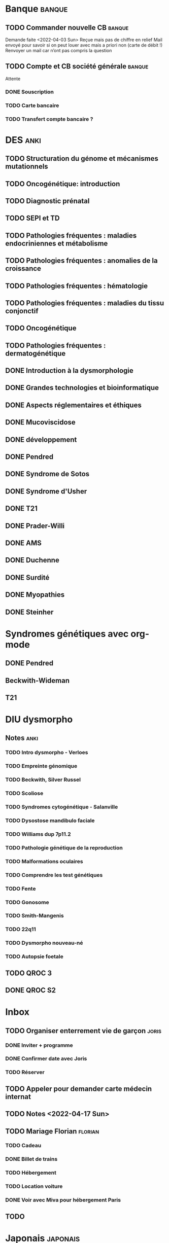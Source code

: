 * Banque :banque:
** TODO Commander nouvelle CB :banque:
Demande faite <2022-04-03 Sun>
Reçue mais pas de chiffre en relief
Mail envoyé pour savoir si on peut louer avec mais a priori non (carte de débit !)
Renvoyer un mail car n’ont pas compris la question
** TODO Compte et CB société générale :banque:
Attente
*** DONE Souscription
CLOSED: [2022-04-23 Sat 17:13]
*** TODO Carte bancaire
*** TODO Transfert compte bancaire ?
* DES :anki:
:PROPERTIES:
:CATEGORY: DES
:END:
** TODO Structuration du génome et mécanismes mutationnels
** TODO Oncogénétique: introduction
** TODO Diagnostic prénatal
** TODO SEPI et TD
** TODO Pathologies fréquentes : maladies endocriniennes et métabolisme
** TODO Pathologies fréquentes : anomalies de la croissance
** TODO Pathologies fréquentes : hématologie
** TODO Pathologies fréquentes : maladies du tissu conjonctif
** TODO Oncogénétique
** TODO Pathologies fréquentes : dermatogénétique
** DONE Introduction à la dysmorphologie
** DONE Grandes technologies et bioinformatique
** DONE Aspects réglementaires et éthiques
** DONE Mucoviscidose
** DONE développement
** DONE Pendred
** DONE Syndrome de Sotos
** DONE Syndrome d'Usher
** DONE T21
** DONE Prader-Willi
** DONE AMS
** DONE Duchenne
** DONE Surdité
** DONE Myopathies
** DONE Steinher
* Syndromes génétiques avec org-mode
** DONE Pendred
CLOSED: [2022-04-18 Mon 21:47]
** Beckwith-Wideman
** T21
* DIU dysmorpho
:PROPERTIES:
:CATEGORY: dysmorpho
:END:
** Notes :anki:
*** TODO Intro dysmorpho - Verloes
*** TODO Empreinte génomique
*** TODO Beckwith, Silver Russel
*** TODO Scoliose
*** TODO Syndromes cytogénétique - Salanville
*** TODO Dysostose mandibulo faciale
*** TODO Williams dup 7p11.2
*** TODO Pathologie génétique de la reproduction
*** TODO Malformations oculaires
*** TODO Comprendre les test génétiques
*** TODO Fente
*** TODO Gonosome
*** TODO Smith-Mangenis
*** TODO 22q11
*** TODO Dysmorpho nouveau-né
*** TODO Autopsie foetale
** TODO QROC 3
** DONE QROC S2
CLOSED: [2022-04-16 Sat 23:42] DEADLINE: <2022-04-16 Sat 23:59>
* Inbox
** TODO Organiser enterrement vie de garçon :joris:
*** DONE Inviter + programme
*** DONE Confirmer date avec Joris
CLOSED: [2022-04-23 Sat 17:14]
*** TODO Réserver
** TODO Appeler pour demander carte médecin internat
DEADLINE: <2022-03-30 Wed>
** TODO Notes <2022-04-17 Sun>
SCHEDULED: <2022-04-17 Sun>
** TODO Mariage Florian :florian:
*** TODO Cadeau
*** DONE Billet de trains
*** TODO Hébergement
*** TODO Location voiture
*** DONE Voir avec Miva pour hébergement Paris
** TODO
* Japonais :japonais:
** Miura :miura:
*** Anki :anki:
**** TODO Leçon 2
***** TODO Grammaire
**** DONE leçon 1 vocab
**** DONE Leçon 2 : Vocabulaire
*** Lire
** Leçon Aya
:PROPERTIES:
:CATEGORY: aya
:END:
*** TODO Lire dialogue fin leçon 10
SCHEDULED: <2022-04-03 Sun>
*** DONE Notes <2022-04-10 Sun>
CLOSED: [2022-04-17 Sun 11:14] SCHEDULED: <2022-04-10 Sun>
*** DONE Préparer <2022-04-17 Sun>
CLOSED: [2022-04-17 Sun 17:18] DEADLINE: <2022-04-17 Sun 12:30>
* Ledger
:PROPERTIES:
:CATEGORY: compta
:END:
** DONE janvier 2022
** DONE février 2022
CLOSED: [2022-04-16 Sat 15:06] DEADLINE: <2022-03-27 Sun>
* Moto :moto:
** TODO Réparer
*** DONE Dépannage
CLOSED: [2022-04-09 Sat 14:25]
Pas de réparation possible avan fin avril
*** TODO Appel garage Yamaha Besançon pour commencer réparation
SCHEDULED: <2022-04-29 Fri>
** DONE Signer contrat moto
* Notes biologie
** Biologie cellulaire Dunod
*** TODO chapitres déjà fait :anki:
*** TODO lire
** Biologie chimie Dunod
*** TODO lire
*** TODO Ficher
* Notes génétique :anki:
:PROPERTIES:
:CATEGORY: genetique
:END:
** TODO Ficher chapitres lus genetique.college
** TODO Noonan
** TODO Charcot-Marie-Toorh genetique
** TODO Costello
** TODO CFC
** TODO alcoolisation foetale
** TODO kabuki
** TODO coffin-siris
** TODO klinefelter
** TODO turner
** TODO t13
** TODO t18
** TODO hypomélanose d'ito
** TODO del 4p
** TODO angelman
** TODO x fragile
** TODO digeorge
** TODO retinoblastome
** TODO williams
** TODO smith mageni
** TODO ataxie spinocérébelleuse
** TODO ataxie de friedrich
** TODO nf1
** TODO sclérose tubéreuse
** TODO FSHD
** TODO marfan
** TODO ehler-danlos
** TODO polykystose autosomique dominante
** TODO polykystose autosomique récessive
** TODO Alport
** TODO hémophilie
* Projet
:PROPERTIES:
:CATEGORY: projets
:END:
** TODO Liste des videos tricks
** Assistant
:PROPERTIES:
:CATEGORY: assistant
:END:
*** DONE Regarder ce qu'Yvain a fait

** Genome
*** TODO Regarder trafic réseau
SCHEDULED: <2022-04-12 Tue>
1. /Login avec
nomNetbios	""
username	"XXXX"
password	"YYY"
returnUrl	"/"
operation	""
emailOuSms	""
Mais on peut directvement faire
emailOuSms	"sms"
2. Générer le cookie puis avoir le token en faisant une requête get
* Emacs
:PROPERTIES:
:CATEGORY: emacs
:END:
* FreeBSd
** DONE taskwarrior tui 0.22
CLOSED: [2022-04-10 Sun 17:41] SCHEDULED: <2022-04-10 Sun>
** TODO opengraph v 0.6.3
SCHEDULED: <2022-04-12 Tue>
Ok 3.10->3.7
** DONE Kitty 0.25
CLOSED: [2022-04-17 Sun 17:19] SCHEDULED: <2022-04-13 Wed>

* Maison
** DONE Utiliser chèque énergie
CLOSED: [2022-04-10 Sun 17:20] SCHEDULED: <2022-04-10 Sun>

* Impôts
** DONE Déclaration de revenus
a priori, rien à déclarer en plus value selon Aurélien.
Va demander au notaire. Mot mis sur la déclaration.
SCHEDULED: <2022-04-24 Sun>

